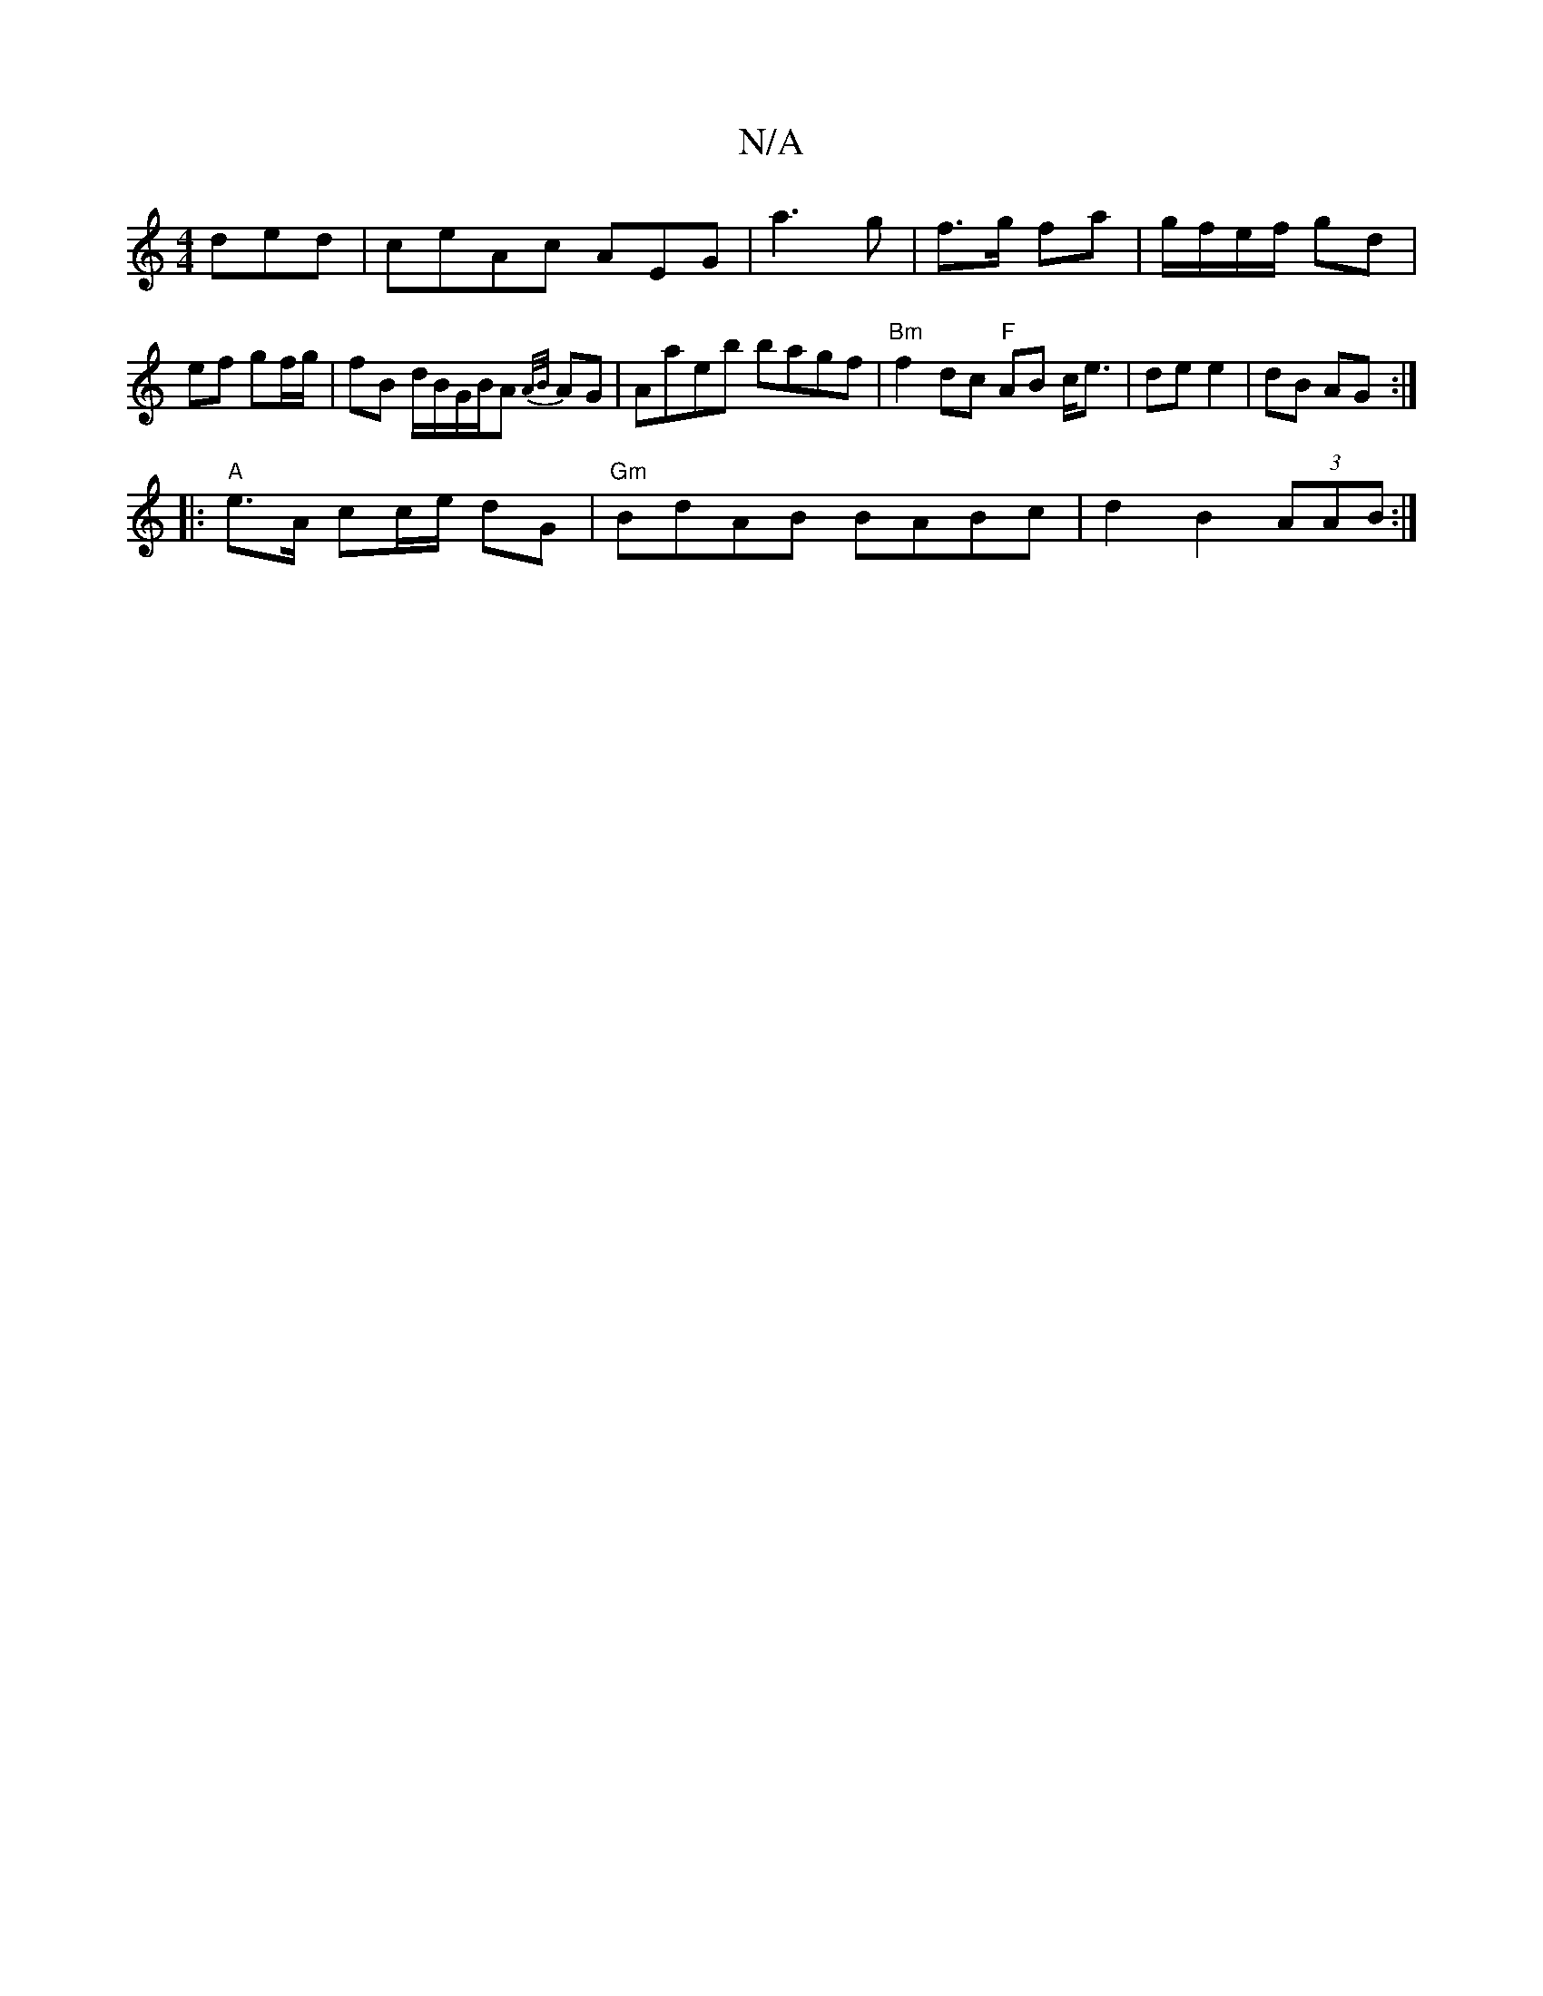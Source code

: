 X:1
T:N/A
M:4/4
R:N/A
K:Cmajor
ded|ceAc AEG|a3 g|f>g fa|g/f/e/f/ gd | ef gf/g/ | fB d/B/G/2B/A {A/B/}AG |Aaeb bagf|"Bm" f2 dc "F" AB c<e|de e2|dB AG:|
|:"A"e>A cc/e/ dG | "Gm"BdAB BABc|d2 B2 (3AAB:|

A2d2 cBAB|D2 DC|DCB,A,|E2FA AFE